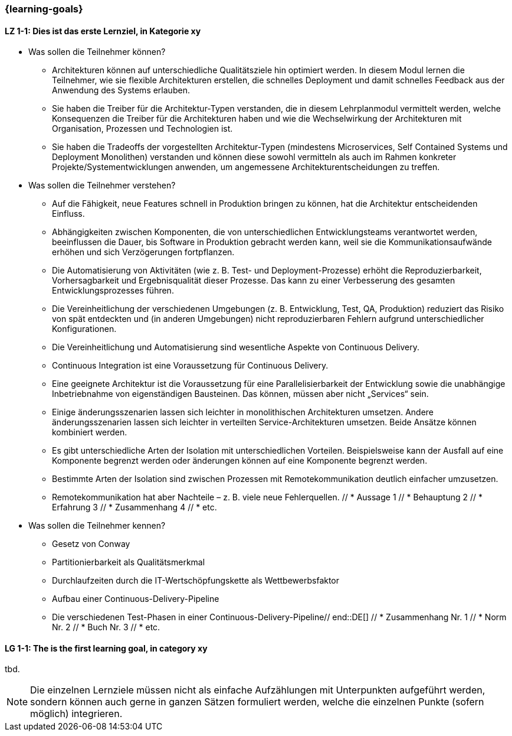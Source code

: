 === {learning-goals}

// tag::DE[]
[[LZ-1-1]]
==== LZ 1-1: Dies ist das erste Lernziel, in Kategorie xy
- Was sollen die Teilnehmer können?
  * Architekturen können auf unterschiedliche Qualitätsziele hin optimiert werden. In diesem Modul lernen die Teilnehmer, wie sie flexible Architekturen erstellen, die schnelles Deployment und damit schnelles Feedback aus der Anwendung des Systems erlauben.
  * Sie haben die Treiber für die Architektur-Typen verstanden, die in diesem Lehrplanmodul vermittelt werden, welche Konsequenzen die Treiber für die Architekturen haben und wie die Wechselwirkung der Architekturen mit Organisation, Prozessen und Technologien ist.
  * Sie haben die Tradeoffs der vorgestellten Architektur-Typen (mindestens Microservices, Self Contained Systems und Deployment Monolithen) verstanden und können diese sowohl vermitteln als auch im Rahmen konkreter Projekte/Systementwicklungen anwenden, um angemessene Architekturentscheidungen zu treffen.

- Was sollen die Teilnehmer verstehen?
  * Auf die Fähigkeit, neue Features schnell in Produktion bringen zu können, hat die Architektur entscheidenden Einfluss.
  * Abhängigkeiten zwischen Komponenten, die von unterschiedlichen Entwicklungsteams verantwortet werden, beeinflussen die Dauer, bis Software in Produktion gebracht werden kann, weil sie die Kommunikationsaufwände erhöhen und sich Verzögerungen fortpflanzen.
  * Die Automatisierung von Aktivitäten (wie z. B. Test- und Deployment-Prozesse) erhöht die Reproduzierbarkeit, Vorhersagbarkeit und Ergebnisqualität dieser Prozesse. Das kann zu einer Verbesserung des gesamten Entwicklungsprozesses führen.
  * Die Vereinheitlichung der verschiedenen Umgebungen (z. B. Entwicklung, Test, QA, Produktion) reduziert das Risiko von spät entdeckten und (in anderen Umgebungen) nicht reproduzierbaren Fehlern aufgrund unterschiedlicher Konfigurationen.
  * Die Vereinheitlichung und Automatisierung sind wesentliche Aspekte von Continuous Delivery.
  * Continuous Integration ist eine Voraussetzung für Continuous Delivery.
  * Eine geeignete Architektur ist die Voraussetzung für eine Parallelisierbarkeit der Entwicklung sowie die unabhängige Inbetriebnahme von eigenständigen Bausteinen. Das können, müssen aber nicht „Services“ sein.
  * Einige änderungsszenarien lassen sich leichter in monolithischen Architekturen umsetzen. Andere änderungsszenarien lassen sich leichter in verteilten Service-Architekturen umsetzen. Beide Ansätze können kombiniert werden.
  * Es gibt unterschiedliche Arten der Isolation mit unterschiedlichen Vorteilen. Beispielsweise kann der Ausfall auf eine Komponente begrenzt werden oder änderungen können auf eine Komponente begrenzt werden.
  * Bestimmte Arten der Isolation sind zwischen Prozessen mit Remotekommunikation deutlich einfacher umzusetzen.
  * Remotekommunikation hat aber Nachteile – z. B. viele neue Fehlerquellen.
  // * Aussage 1
  // * Behauptung 2
  // * Erfahrung 3
  // * Zusammenhang 4
  // * etc.
- Was sollen die Teilnehmer kennen?
  * Gesetz von Conway
  * Partitionierbarkeit als Qualitätsmerkmal
  * Durchlaufzeiten durch die IT-Wertschöpfungskette als Wettbewerbsfaktor
  * Aufbau einer Continuous-Delivery-Pipeline
  * Die verschiedenen Test-Phasen in einer Continuous-Delivery-Pipeline// end::DE[]
  // * Zusammenhang Nr. 1
  // * Norm Nr. 2
  // * Buch Nr. 3
  // * etc.

// end::DE[]

// tag::EN[]
[[LG-1-1]]
==== LG 1-1: The is the first learning goal, in category xy
tbd.
// end::EN[]

// tag::REMARK[]
[NOTE]
====
Die einzelnen Lernziele müssen nicht als einfache Aufzählungen mit Unterpunkten aufgeführt werden, sondern können auch gerne in ganzen Sätzen formuliert werden, welche die einzelnen Punkte (sofern möglich) integrieren.
====
// end::REMARK[]
